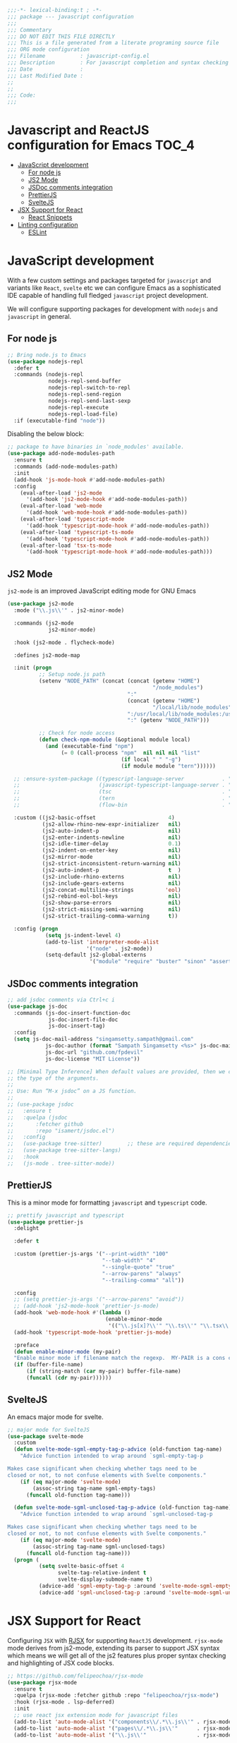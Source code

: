 :DOC-CONFIG:
#+property: header-args :emacs-lisp :tangle (concat (file-name-sans-extension (buffer-file-name)) ".el")
#+property: header-args :mkdirp yes :comments no
:END:

#+begin_src emacs-lisp :lexical no
;;;-*- lexical-binding:t ; -*-
;;; package --- javascript configuration
;;;
;;; Commentary
;;; DO NOT EDIT THIS FILE DIRECTLY
;;; This is a file generated from a literate programing source file
;;; ORG mode configuration
;;; Filename           : javascript-config.el
;;; Description        : For javascript completion and syntax checking assistance
;;; Date               :
;;; Last Modified Date :
;;
;;
;;; Code:
;;;
#+end_src

#+STARTUP: indent

* Javascript and ReactJS configuration for Emacs :TOC_4:
- [[#javascript-development][JavaScript development]]
  - [[#for-node-js][For node js]]
  - [[#js2-mode][JS2 Mode]]
  - [[#jsdoc-comments-integration][JSDoc comments integration]]
  - [[#prettierjs][PrettierJS]]
  - [[#sveltejs][SvelteJS]]
- [[#jsx-support-for-react][JSX Support for React]]
  - [[#react-snippets][React Snippets]]
- [[#linting-configuration][Linting configuration]]
  - [[#eslint][ESLint]]

* JavaScript development
With a few custom settings and packages targeted for ~javascript~ and variants
like ~React~, ~svelte~ etc we can configure Emacs as a sophisticated IDE capable of
handling full fledged ~javascript~ project development.

We will configure supporting packages for development with =nodejs= and
=javascript= in general.

** For node js

#+begin_src emacs-lisp :lexical no
;; Bring node.js to Emacs
(use-package nodejs-repl
  :defer t
  :commands (nodejs-repl
             nodejs-repl-send-buffer
             nodejs-repl-switch-to-repl
             nodejs-repl-send-region
             nodejs-repl-send-last-sexp
             nodejs-repl-execute
             nodejs-repl-load-file)
  :if (executable-find "node"))
#+end_src

Disabling the below block:
#+begin_src emacs-lisp :tangle no
;; package to have binaries in `node_modules' available.
(use-package add-node-modules-path
  :ensure t
  :commands (add-node-modules-path)
  :init
  (add-hook 'js-mode-hook #'add-node-modules-path)
  :config
    (eval-after-load 'js2-mode
      '(add-hook 'js2-mode-hook #'add-node-modules-path))
    (eval-after-load 'web-mode
      '(add-hook 'web-mode-hook #'add-node-modules-path))
    (eval-after-load 'typescript-mode
      '(add-hook 'typescript-mode-hook #'add-node-modules-path))
    (eval-after-load 'typescript-ts-mode
      '(add-hook 'typescript-mode-hook #'add-node-modules-path))
    (eval-after-load 'tsx-ts-mode
      '(add-hook 'typescript-mode-hook #'add-node-modules-path)))
#+end_src

** JS2 Mode

~js2-mode~ is an improved JavaScript editing mode for GNU Emacs

#+begin_src emacs-lisp
(use-package js2-mode
  :mode ("\\.js\\'" . js2-minor-mode)

  :commands (js2-mode
             js2-minor-mode)

  :hook (js2-mode . flycheck-mode)

  :defines js2-mode-map

  :init (progn
          ;; Setup node.js path
          (setenv "NODE_PATH" (concat (concat (getenv "HOME")
                                              "/node_modules")
                                      ":"
                                      (concat (getenv "HOME")
                                              "/local/lib/node_modules")
                                      ":/usr/local/lib/node_modules:/usr/local/lib/node"
                                      ":" (getenv "NODE_PATH")))

          ;; Check for node access
          (defun check-npm-module (&optional module local)
            (and (executable-find "npm")
                 (= 0 (call-process "npm"  nil nil nil "list"
                                    (if local " " "-g")
                                    (if module module "tern"))))))

  ;; :ensure-system-package ((typescript-language-server            . "npm install -g typescript-lsp")
  ;;                         (javascript-typescript-language-server . "npm install -g javascript-typescript-language-server")
  ;;                         (tsc                                   . "npm install -g typescript")
  ;;                         (tern                                  . "npm install -g tern")
  ;;                         (flow-bin                              . "npm install -g flow-bin"))

  :custom ((js2-basic-offset                       4)
           (js2-allow-rhino-new-expr-initializer   nil)
           (js2-auto-indent-p                      nil)
           (js2-enter-indents-newline              nil)
           (js2-idle-timer-delay                   0.1)
           (js2-indent-on-enter-key                nil)
           (js2-mirror-mode                        nil)
           (js2-strict-inconsistent-return-warning nil)
           (js2-auto-indent-p                      t  )
           (js2-include-rhino-externs              nil)
           (js2-include-gears-externs              nil)
           (js2-concat-multiline-strings          'eol)
           (js2-rebind-eol-bol-keys                nil)
           (js2-show-parse-errors                  nil)
           (js2-strict-missing-semi-warning        nil)
           (js2-strict-trailing-comma-warning      t))

  :config (progn
            (setq js-indent-level 4)
            (add-to-list 'interpreter-mode-alist
                         '("node" . js2-mode))
            (setq-default js2-global-externs
                          '("module" "require" "buster" "sinon" "assert" "refute" "setTimeout" "clearTimeout" "setInterval" "clearInterval" "location" "__dirname" "console" "JSON"))))
#+end_src

** JSDoc comments integration
#+begin_src emacs-lisp
  ;; add jsdoc comments via Ctrl+c i
  (use-package js-doc
    :commands (js-doc-insert-function-doc
               js-doc-insert-file-doc
               js-doc-insert-tag)
    :config
    (setq js-doc-mail-address "singamsetty.sampath@gmail.com"
              js-doc-author (format "Sampath Singamsetty <%s>" js-doc-mail-address)
              js-doc-url "github.com/fpdevil"
              js-doc-license "MIT License"))
#+end_src

#+begin_src emacs-lisp
  ;; [Minimal Type Inference] When default values are provided, then we can infer
  ;; the type of the arguments.
  ;;
  ;; Use: Run “M-x jsdoc” on a JS function.
  ;;
  ;; (use-package jsdoc
  ;;   :ensure t
  ;;   :quelpa (jsdoc
  ;; 	   :fetcher github
  ;; 	   :repo "isamert/jsdoc.el")
  ;;   :config
  ;;   (use-package tree-sitter)        ;; these are required dependencies
  ;;   (use-package tree-sitter-langs)
  ;;   :hook
  ;;   (js-mode . tree-sitter-mode))
#+end_src

** PrettierJS
This is a minor mode for formatting ~javascript~ and ~typescript~ code.
#+begin_src emacs-lisp :lexical no
;; prettify javascript and typescript
(use-package prettier-js
  :delight

  :defer t

  :custom (prettier-js-args '("--print-width" "100"
                              "--tab-width" "4"
                              "--single-quote" "true"
                              "--arrow-parens" "always"
                              "--trailing-comma" "all"))

  :config
  ;; (setq prettier-js-args '("--arrow-parens" "avoid"))
  ;; (add-hook 'js2-mode-hook 'prettier-js-mode)
  (add-hook 'web-mode-hook #'(lambda ()
                               (enable-minor-mode
                                '(("\\.js[x]?\\'" "\\.ts\\'" "\\.tsx\\'") . prettier-js-mode))))
  (add-hook 'typescript-mode-hook 'prettier-js-mode)

  :preface
  (defun enable-minor-mode (my-pair)
  "Enable minor mode if filename match the regexp.  MY-PAIR is a cons cell (regexp . minor-mode)."
  (if (buffer-file-name)
      (if (string-match (car my-pair) buffer-file-name)
      (funcall (cdr my-pair))))))
#+end_src

** SvelteJS
An emacs major mode for svelte.
#+begin_src emacs-lisp :lexical no
  ;; major mode for SvelteJS
  (use-package svelte-mode
    :custom
    (defun svelte-mode-sgml-empty-tag-p-advice (old-function tag-name)
      "Advice function intended to wrap around `sgml-empty-tag-p

  Makes case significant when checking whether tags need to be
  closed or not, to not confuse elements with Svelte components."
      (if (eq major-mode 'svelte-mode)
          (assoc-string tag-name sgml-empty-tags)
        (funcall old-function tag-name)))

    (defun svelte-mode-sgml-unclosed-tag-p-advice (old-function tag-name)
      "Advice function intended to wrap around `sgml-unclosed-tag-p

  Makes case significant when checking whether tags need to be
  closed or not, to not confuse elements with Svelte components."
      (if (eq major-mode 'svelte-mode)
          (assoc-string tag-name sgml-unclosed-tags)
        (funcall old-function tag-name)))
    (progn (
            (setq svelte-basic-offset 4
                  svelte-tag-relative-indent t
                  svelte-display-submode-name t)
            (advice-add 'sgml-empty-tag-p :around 'svelte-mode-sgml-empty-tag-p-advice)
            (advice-add 'sgml-unclosed-tag-p :around 'svelte-mode-sgml-unclosed-tag-p-advice))))
#+end_src


* JSX Support for React
Configuring =JSX= with _RJSX_ for supporting =ReactJS= development.
=rjsx-mode= mode derives from js2-mode, extending its parser to support JSX
syntax which means we will get all of the js2 features plus proper syntax
checking and highlighting of JSX code blocks.

#+begin_src emacs-lisp :lexical no
;; https://github.com/felipeochoa/rjsx-mode
(use-package rjsx-mode
  :ensure t
  :quelpa (rjsx-mode :fetcher github :repo "felipeochoa/rjsx-mode")
  :hook (rjsx-mode . lsp-deferred)
  :init
  ;; use react jsx extension mode for javascript files
  (add-to-list 'auto-mode-alist '("components\\/.*\\.js\\'" . rjsx-mode))
  (add-to-list 'auto-mode-alist '("pages\\/.*\\.js\\'"      . rjsx-mode))
  (add-to-list 'auto-mode-alist '("\\.js\\'"                . rjsx-mode)))
#+end_src


** React Snippets
React snippets made available through =yasnippet=.

#+begin_src emacs-lisp :lexical no
;; react snippets
(use-package react-snippets
  :defer t)
#+end_src


* Linting configuration

Allowing linting via the =tsconfig.json= configuration file.

#+begin_src emacs-lisp :lexical no
;; for some tsconfig not found errors we need this is needed
;; It throws an warning/error if removed...
(cl-defmethod project-root ((project (head eglot-project)))
  (cdr project))

(defun aqua/project-try-tsconfig-json (dir)
  (when-let* ((found (locate-dominating-file dir "tsconfig.json")))
    (cons 'eglot-project found)))

(add-hook 'project-find-functions
          'aqua/project-try-tsconfig-json nil nil)
#+end_src

** ESLint
Using =eslint= for linting using the lsp dependency eslint.

#+begin_src emacs-lisp :tangle no
;; eslint with lsp
(with-eval-after-load 'lsp
  (setq lsp-eslint-server-command '("node"
                                    "~/.emacs.d/.cache/lsp/eslint/unzipped/extension/server/out/eslintServer.js"
                                    "--stdio")))
#+end_src
